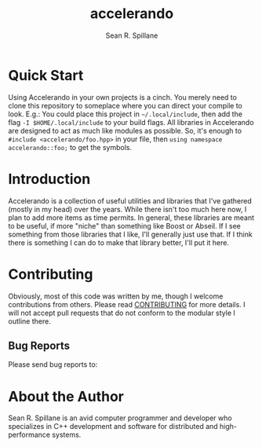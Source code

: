 #+TITLE: accelerando
#+AUTHOR: Sean R. Spillane
#+OPTIONS: toc:2

* Quick Start
Using Accelerando in your own projects is a cinch. You merely need to clone this repository to someplace where you can direct your compile to look. E.g.: You could place this project in =~/.local/include=, then add the flag =-I $HOME/.local/include= to your build flags. All libraries in Accelerando are designed to act as much like modules as possible. So, it's enough to =#include <accelerando/foo.hpp>= in your file, then =using namespace accelerando::foo;= to get the symbols.

* Introduction
Accelerando is a collection of useful utilities and libraries that I've gathered (mostly in my head) over the years. While there isn't too much here now, I plan to add more items as time permits. In general, these libraries are meant to be useful, if more "niche" than something like Boost or Abseil. If I see something from those libraries that I like, I'll generally just use that. If I think there is something I can do to make that library better, I'll put it here.

* Contributing
Obviously, most of this code was written by me, though I welcome contributions from others. Please read [[./CONTRIBUTING.org][CONTRIBUTING]] for more details. I will not accept pull requests that do not conform to the modular style I outline there.

** Bug Reports
Please send bug reports to: 

* About the Author
Sean R. Spillane is an avid computer programmer and developer who specializes in C++ development and software for distributed and high-performance systems.
